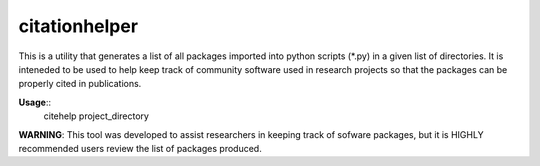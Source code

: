 citationhelper
==============

This is a utility that generates a list of all packages imported into python scripts (*.py) in a given list of directories.  It is inteneded to be used to help keep track of community software used in research projects so that the packages can be properly cited in publications.

**Usage**::
	citehelp project_directory

**WARNING**: This tool was developed to assist researchers in keeping track of sofware packages, but it is HIGHLY recommended users review the list of packages produced.
 

